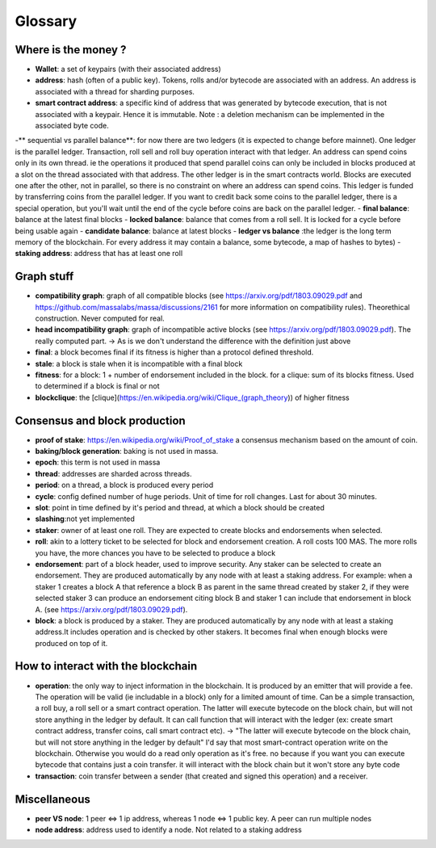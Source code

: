 ========
Glossary
========

Where is the money ?
====================

- **Wallet**: a set of keypairs (with their associated address)
- **address**: hash (often of a public key). Tokens, rolls and/or bytecode are associated with an address. An address is associated with a thread for sharding purposes.  
- **smart contract address**: a specific kind of address that was generated by bytecode execution, that is not associated with a keypair. Hence it is immutable. Note : a deletion mechanism can be implemented in the associated byte code.
-** sequential vs parallel balance**: for now there are two ledgers (it is expected to change before mainnet). One ledger is the parallel ledger. Transaction, roll sell and roll buy operation interact with that ledger. An address can spend coins only in its own thread. ie the operations it produced that spend parallel coins can only be included in blocks produced at a slot on the thread associated with that address. The other ledger is in the smart contracts world. Blocks are executed one after the other, not in parallel, so there is no constraint on where an address can spend coins. This ledger is funded by transferring coins from the parallel ledger. If you want to credit back some coins to the parallel ledger, there is a special operation, but you'll wait until the end of the cycle before coins are back on the parallel ledger.
- **final balance**: balance at the latest final blocks
- **locked balance**: balance that comes from a roll sell. It is locked for a cycle before being usable again
- **candidate balance**: balance at latest blocks
- **ledger vs balance** :the ledger is the long term memory of the blockchain. For every address it may contain a balance, some bytecode, a map of hashes to bytes)
- **staking address**: address that has at least one roll 

Graph stuff
===========

- **compatibility graph**: graph of all compatible blocks (see https://arxiv.org/pdf/1803.09029.pdf and https://github.com/massalabs/massa/discussions/2161 for more information on compatibility rules). Theorethical construction. Never computed for real.
- **head incompatibility graph**: graph of incompatible active blocks (see https://arxiv.org/pdf/1803.09029.pdf). The really computed part. -> As is we don't understand the difference with the definition just above
- **final**: a block becomes final if its fitness is higher than a protocol defined threshold.
- **stale**: a block is stale when it is incompatible with a final block
- **fitness**: for a block: 1 + number of endorsement included in the block. for a clique: sum of its blocks fitness. Used to determined if a block is final or not
- **blockclique**: the [clique](https://en.wikipedia.org/wiki/Clique_(graph_theory)) of higher fitness

Consensus and block production
==============================

- **proof of stake**: https://en.wikipedia.org/wiki/Proof_of_stake a consensus mechanism based on the amount of coin.
- **baking/block generation**: baking is not used in massa.
- **epoch**: this term is not used in massa 
- **thread**: addresses are sharded across threads.
- **period**: on a thread, a block is produced every period
- **cycle**: config defined number of huge periods. Unit of time for roll changes. Last for about 30 minutes.
- **slot**: point in time defined by it's period and thread, at which a block should be created
- **slashing**:not yet implemented 
- **staker**: owner of at least one roll. They are expected to create blocks and endorsements when selected.
- **roll**: akin to a lottery ticket to be selected for block and endorsement creation. A roll costs 100 MAS. The more rolls you have, the more chances you have to be selected to produce a block
- **endorsement**: part of a block header, used to improve security. Any staker can be selected to create an endorsement. They are produced automatically by any node with at least a staking address. For example: when a staker 1 creates a block A that reference a block B as parent in the same thread created by staker 2, if they were selected staker 3 can produce an endorsement citing block B and staker 1 can include that endorsement in block A.  (see https://arxiv.org/pdf/1803.09029.pdf). 
- **block**: a block is produced by a staker. They are produced automatically by any node with at least a staking address.It includes operation and is checked by other stakers. It becomes final when enough blocks were produced on top of it.

How to interact with the blockchain
===================================

- **operation**: the only way to inject information in the blockchain. It is produced by an emitter that will provide a fee. The operation will be valid (ie includable in a block) only for a limited amount of time. Can be a simple transaction, a roll buy, a roll sell or a smart contract operation. The latter will execute bytecode on the block chain, but will not store anything in the ledger by default. It can call function that will interact with the ledger (ex: create smart contract address, transfer coins, call smart contract etc). -> "The latter will execute bytecode on the block chain, but will not store anything in the ledger by default" I'd say that most smart-contract operation write on the blockchain. Otherwise you would do a read only operation as it's free. no because if you want you can execute bytecode that contains just a coin transfer. it will interact with the block chain but it won't store any byte code
- **transaction**: coin transfer between a sender (that created and signed this operation) and a receiver.


Miscellaneous
=============

- **peer VS node**: 1 peer <=> 1 ip address, whereas 1 node <=> 1 public key. A peer can run multiple nodes
- **node address**: address used to identify a node. Not related to a staking address







